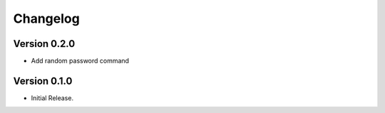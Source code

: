 =========
Changelog
=========


Version 0.2.0
=============

- Add random password command


Version 0.1.0
=============

- Initial Release.
